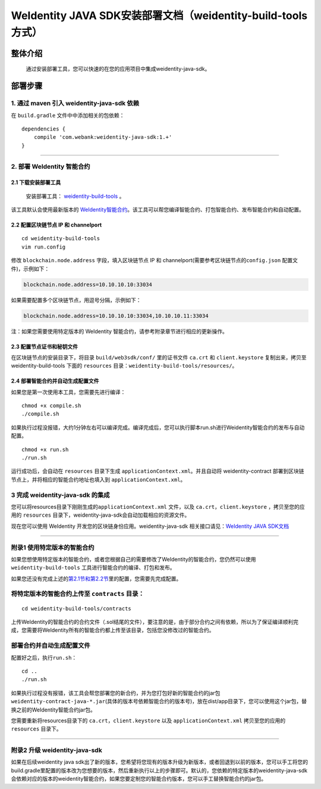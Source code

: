 .. role:: raw-html-m2r(raw)
   :format: html

.. _weidentity-build-tools-doc:

WeIdentity JAVA SDK安装部署文档（weidentity-build-tools方式）
============================================================

整体介绍
--------

  通过安装部署工具，您可以快速的在您的应用项目中集成weidentity-java-sdk。

部署步骤
--------

1. 通过 maven 引入 weidentity-java-sdk 依赖
^^^^^^^^^^^^^^^^^^^^^^^^^^^^^^^^^^^^^^^^^^^^^

在 ``build.gradle`` 文件中中添加相关的包依赖：

::

    dependencies {
        compile 'com.webank:weidentity-java-sdk:1.+'
    }

####

.. raw:: html

   <div id="section-2">

2. 部署 WeIdentity 智能合约
^^^^^^^^^^^^^^^^^^^^^^^^^^^^^^^^^

.. raw:: html

   </div>

2.1 下载安装部署工具
''''''''''''''''''''''''''''''
 安装部署工具： `weidentity-build-tools <https://github.com/WeBankFinTech/weidentity-build-tools/tree/master>`__\  。


该工具默认会使用最新版本的
`WeIdentity智能合约 <https://github.com/WeBankFinTech/weidentity-contract>`__\ 。该工具可以帮您编译智能合约、打包智能合约、发布智能合约和自动配置。

2.2 配置区块链节点 IP 和 channelport
''''''''''''''''''''''''''''''''''''

::

    cd weidentity-build-tools    
    vim run.config   

修改 ``blockchain.node.address`` 字段，填入区块链节点 IP 和
channelport(需要参考区块链节点的\ ``config.json`` 配置文件)，示例如下：

.. code:: shell

    blockchain.node.address=10.10.10.10:33034

如果需要配置多个区块链节点，用逗号分隔，示例如下：

.. code:: shell

    blockchain.node.address=10.10.10.10:33034,10.10.10.11:33034

注：如果您需要使用特定版本的 WeIdentity
智能合约，请参考附录章节进行相应的更新操作。

2.3 配置节点证书和秘钥文件
''''''''''''''''''''''''''

在区块链节点的安装目录下，将目录 ``build/web3sdk/conf/`` 里的证书文件
``ca.crt`` 和 ``client.keystore`` 复制出来，拷贝至 weidentity-build-tools 下面的 ``resources``
目录：\ ``weidentity-build-tools/resources/``\ 。

2.4 部署智能合约并自动生成配置文件
''''''''''''''''''''''''''''''

如果您是第一次使用本工具，您需要先进行编译：

::

    chmod +x compile.sh   
    ./compile.sh

如果执行过程没报错，大约1分钟左右可以编译完成。编译完成后，您可以执行脚本run.sh进行Weidentity智能合约的发布与自动配置。

::

    chmod +x run.sh   
    ./run.sh

运行成功后，会自动在 ``resources`` 目录下生成
``applicationContext.xml``\ 。并且自动将 weidentity-contract
部署到区块链节点上，并将相应的智能合约地址也填入到
``applicationContext.xml``\ 。

3 完成 weidentity-java-sdk 的集成
^^^^^^^^^^^^^^^^^^^^^^^^^^^^^^^^^

您可以将resources目录下刚刚生成的\ ``applicationContext.xml`` 文件，以及
``ca.crt``\ ，\ ``client.keystore`` ，拷贝至您的应用的 ``resources``
目录下，weidentity-java-sdk会自动加载相应的资源文件。

现在您可以使用 WeIdentity 开发您的区块链身份应用。weidentity-java-sdk
相关接口请见：\ `WeIdentity JAVA
SDK文档 <https://weidentity.readthedocs.io/projects/javasdk/zh_CN/latest/docs/weidentity-java-sdk-doc.html>`__

--------------

附录1 使用特定版本的智能合约
^^^^^^^^^^^^^^^^^^^^^^^^^^^^

如果您想使用特定版本的智能合约，或者您根据自己的需要修改了WeIdentity的智能合约，您仍然可以使用
``weidentity-build-tools`` 工具进行智能合约的编译、打包和发布。

如果您还没有完成上述的\ `第2.1节和第2.2节 <#section-2>`__\ 里的配置，您需要先完成配置。

将特定版本的智能合约上传至 ``contracts`` 目录：
^^^^^^^^^^^^^^^^^^^^^^^^^^^^^^^^^^^^^^^^^^^^^^^

::

    cd weidentity-build-tools/contracts

上传WeIdentity的智能合约的合约文件（.sol结尾的文件），要注意的是，由于部分合约之间有依赖，所以为了保证编译顺利完成，您需要将WeIdentity所有的智能合约都上传至该目录，包括您没修改过的智能合约。

部署合约并自动生成配置文件
^^^^^^^^^^^^^^^^^^^^^^^^^^

配置好之后，执行\ ``run.sh``\ ：

::

    cd ..   
    ./run.sh  

如果执行过程没有报错，该工具会帮您部署您的新合约，并为您打包好新的智能合约的jar包
``weidentity-contract-java-*.jar``\ (具体的版本号依赖智能合约的版本号)，放在dist/app目录下，您可以使用这个jar包，替换之前的WeIdentity智能合约jar包。

您需要重新将resources目录下的 ``ca.crt``\ ，\ ``client.keystore`` 以及
``applicationContext.xml`` 拷贝至您的应用的\ ``resources`` 目录下。

--------------

附录2 升级 weidentity-java-sdk
^^^^^^^^^^^^^^^^^^^^^^^^^^^^^^

如果在后续weidentity java
sdk出了新的版本，您希望将您现有的版本升级为新版本，或者回退到以前的版本，您可以手工将您的build.gradle里配置的版本改为您想要的版本，然后重新执行以上的步骤即可。默认的，您依赖的特定版本的weidentity-java-sdk会依赖对应的版本的weidentity智能合约，如果您要定制您的智能合约版本，您可以手工替换智能合约的jar包。
